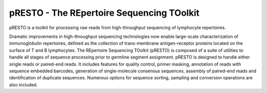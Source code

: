 pRESTO - The REpertoire Sequencing TOolkit
================================================================================

pRESTO is a toolkit for processing raw reads from high-throughput sequencing of
lymphocyte repertoires.

Dramatic improvements in high-throughput sequencing technologies now enable
large-scale characterization of immunoglobulin repertoires, defined as the
collection of trans-membrane antigen-receptor proteins located on the surface of
T and B lymphocytes. The REpertoire Sequencing TOolkit (pRESTO) is composed of a
suite of utilities to handle all stages of sequence processing prior to germline
segment assignment. pRESTO is designed to handle either single reads or
paired-end reads. It includes features for quality control, primer masking,
annotation of reads with sequence embedded barcodes, generation of
single-molecule consensus sequences, assembly of paired-end reads and
identification of duplicate sequences. Numerous options for sequence sorting,
sampling and conversion operations are also included.